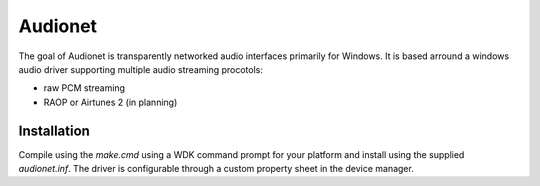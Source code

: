 =====
Audionet
=====

The goal of Audionet is transparently networked audio interfaces primarily for Windows. It is based arround a windows audio driver supporting multiple audio streaming procotols:

- raw PCM streaming
- RAOP or Airtunes 2 (in planning)

Installation
------------

Compile using the *make.cmd* using a WDK command prompt for your platform and install using the supplied *audionet.inf*. The driver is configurable through a custom property sheet in the device manager.

